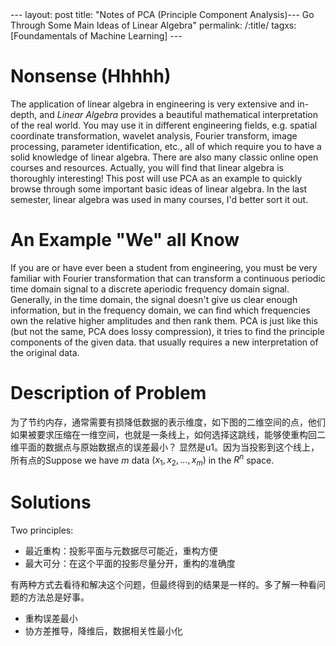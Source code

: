 #+BEGIN_HTML
---
layout: post
title: "Notes of PCA (Principle Component Analysis)--- Go Through Some Main Ideas of Linear Algebra"
permalink: /:title/
tagxs: [Foundamentals of Machine Learning]
---
#+END_HTML
* Nonsense (Hhhhh)

#+BEGIN_COMMENT
When I was an undergraduate, my favorite courses were /Engineering Mathematics Analysis/, /Probability Theory and Mathematical Statistics/, /Physics/, and /Signals and Systems/. The professors were good at using the metaphor to lecture us on the theorems and formulas that are difficult to understand in an easy-to-understand way. But I couldn't get used to the teaching method of the course /Algebra and Geometry/, which made me a little bored. If I didn't like the lecture, the right thing I should do at length is to trying to do self-learniing. At that time, however, I chose to skip classes, so that I only got 70 scores of this course, compared to 100, 99 and 98 scores of my favorite courses mentioned above I felt really frustrated.
#+END_COMMENT
The application of linear algebra in engineering is very extensive and in-depth, and /Linear Algebra/ provides a beautiful mathematical interpretation of the real world. You may use it in different engineering fields, e.g. spatial coordinate transformation, wavelet analysis, Fourier transform, image processing, parameter identification, etc., all of which require you to have a solid knowledge of linear algebra. There are also many classic online open courses and resources. Actually, you will find that linear algebra is thoroughly interesting! This post will use PCA as an example to quickly browse through some important basic ideas of linear algebra. In the last semester, linear algebra was used in many courses, I'd better sort it out.

* An Example "We" all Know
If you are or have ever been a student from engineering, you must be very familiar with Fourier transformation that can transform a continuous periodic time domain signal to a discrete aperiodic frequency domain signal. Generally, in the time domain, the signal doesn't give us clear enough information, but in the frequency domain, we can find which frequencies own the relative higher amplitudes and then rank them. PCA is just like this (but not the same, PCA does lossy compression), it tries to find the principle components of the given data. that usually requires a new interpretation of the original data.

* Description of Problem
为了节约内存，通常需要有损降低数据的表示维度，如下图的二维空间的点，他们如果被要求压缩在一维空间，也就是一条线上，如何选择这跳线，能够使重构回二维平面的数据点与原始数据点的误差最小？ 显然是u1。因为当投影到这个线上，所有点的Suppose we have \(m\) data \((x_1, x_2,..., x_m)\) in the $R^n$ space.



* Solutions
Two principles:
 + 最近重构：投影平面与元数据尽可能近，重构方便
 + 最大可分：在这个平面的投影尽量分开，重构的准确度


有两种方式去看待和解决这个问题，但最终得到的结果是一样的。多了解一种看问题的方法总是好事。

 + 重构误差最小
 + 协方差推导，降维后，数据相关性最小化
